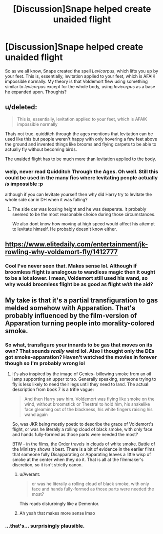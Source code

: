 #+TITLE: [Discussion]Snape helped create unaided flight

* [Discussion]Snape helped create unaided flight
:PROPERTIES:
:Author: lightningowl15
:Score: 7
:DateUnix: 1519848150.0
:DateShort: 2018-Feb-28
:FlairText: Discussion
:END:
So as we all know, Snape created the spell /Levicorpus/, which lifts you up by your feet. This is, essentially, levitation applied to your feet, which is AFAIK impossible normally. My theory is that Voldemort flew using something similar to /levicorpus/ except for the whole body, using /levicorpus/ as a base he expanded upon. Thoughts?


** u/deleted:
#+begin_quote
  This is, essentially, levitation applied to your feet, which is AFAIK impossible normally
#+end_quote

Thats not true. quidditch through the ages mentions that levitation can be used like this but people weren't happy with only hovering a few feet above the ground and invented things like brooms and flying carpets to be able to actually fly without becoming birds.

The unaided flight has to be much more than levitation applied to the body.
:PROPERTIES:
:Score: 10
:DateUnix: 1519852758.0
:DateShort: 2018-Mar-01
:END:

*** welp, never read Quidditch Through the Ages. Oh well. Still this could be used in the many fics where levitating people actually /is/ impossible :p

although if you can levitate yourself then why did Harry try to levitate the whole side car in DH when it was falling?
:PROPERTIES:
:Author: lightningowl15
:Score: 2
:DateUnix: 1519854662.0
:DateShort: 2018-Mar-01
:END:

**** The side car was loosing height and he was desperate. It probably seemed to be the most reasonable choice during those circumstances.

We also dont know how moving at high speed would affect his attempt to levitate himself. He probably doesn't know either.
:PROPERTIES:
:Score: 5
:DateUnix: 1519855199.0
:DateShort: 2018-Mar-01
:END:


** [[https://www.elitedaily.com/entertainment/jk-rowling-why-voldemort-fly/1412777]]
:PROPERTIES:
:Author: Krististrasza
:Score: 3
:DateUnix: 1519854377.0
:DateShort: 2018-Mar-01
:END:

*** Cool I've never seen that. Makes sense lol. Although if broomless flight is analogous to wandless magic then it ought to be a lot slower. I mean, Voldemort still used his wand, so why would broomless flight be as good as flight /with/ the aid?
:PROPERTIES:
:Author: lightningowl15
:Score: 1
:DateUnix: 1519855799.0
:DateShort: 2018-Mar-01
:END:


** My take is that it's a partial transfiguration to gas melded somehow with Apparation. That's probably influenced by the film-version of Apparation turning people into morality-colored smoke.
:PROPERTIES:
:Author: wordhammer
:Score: 2
:DateUnix: 1519854909.0
:DateShort: 2018-Mar-01
:END:

*** So what, transfigure your innards to be gas that moves on its own? That sounds /really/ weird lol. Also I thought only the DEs got smoke-apparation? Haven't watched the movies in forever though so I'm probably wrong lol
:PROPERTIES:
:Author: lightningowl15
:Score: 2
:DateUnix: 1519855083.0
:DateShort: 2018-Mar-01
:END:

**** It's also inspired by the image of Genies- billowing smoke from an oil lamp supporting an upper torso. Generally speaking, someone trying to fly is less likely to need their legs until they need to land. The actual description from book 7 is a trifle vague:

#+begin_quote
  And then Harry saw him. Voldemort was flying like smoke on the wind, without broomstick or Thestral to hold him, his snakelike face gleaming out of the blackness, his white fingers raising his wand again
#+end_quote

So, was JKR being mostly poetic to describe the grace of Voldemort's flight, or was he literally a rolling cloud of black smoke, with only face and hands fully-formed as those parts were needed the most?

BTW - in the films, the Order travels in clouds of white smoke. Battle of the Ministry shows it best. There is a bit of evidence in the earlier films that someone fully Disapparating or Apparating leaves a little wisp of smoke at the center when they do it. That is all at the filmmaker's discretion, so it isn't strictly canon.
:PROPERTIES:
:Author: wordhammer
:Score: 1
:DateUnix: 1519856352.0
:DateShort: 2018-Mar-01
:END:

***** u/Averant:
#+begin_quote
  or was he literally a rolling cloud of black smoke, with only face and hands fully-formed as those parts were needed the most?
#+end_quote

This reads disturbingly like a Dementor.
:PROPERTIES:
:Author: Averant
:Score: 6
:DateUnix: 1519865426.0
:DateShort: 2018-Mar-01
:END:


***** Ah yeah that makes more sense lmao
:PROPERTIES:
:Author: lightningowl15
:Score: 1
:DateUnix: 1519856542.0
:DateShort: 2018-Mar-01
:END:


*** ...that's... surprisingly plausible.
:PROPERTIES:
:Author: Subrosian_Smithy
:Score: 1
:DateUnix: 1530752560.0
:DateShort: 2018-Jul-05
:END:
